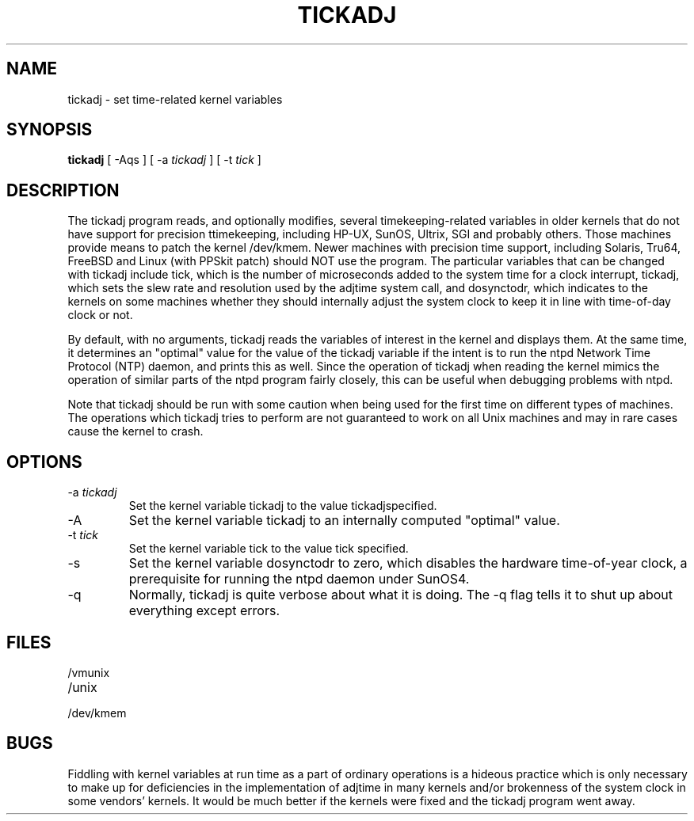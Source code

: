 .\" transcribed from ntp 4.2.2p3
.TH TICKADJ 8 "October 7, 2006" "Network Time Protocol"
.SH NAME
tickadj \- set time-related kernel variables
.SH SYNOPSIS
.B tickadj
[ -Aqs ] [ -a \fItickadj\fR ] [ -t \fItick\fR ]
.SH DESCRIPTION
The tickadj program reads, and optionally modifies, several timekeeping-related variables in older kernels that do not have support for precision ttimekeeping, including HP-UX, SunOS, Ultrix, SGI and probably others. Those machines provide means to patch the kernel /dev/kmem. Newer machines with precision time support, including Solaris, Tru64, FreeBSD and Linux (with PPSkit patch) should NOT use the program. The particular variables that can be changed with tickadj include tick, which is the number of microseconds added to the system time for a clock interrupt, tickadj, which sets the slew rate and resolution used by the adjtime system call, and dosynctodr, which indicates to the kernels on some machines whether they should internally adjust the system clock to keep it in line with time-of-day clock or not.
.PP
By default, with no arguments, tickadj reads the variables of interest in the kernel and displays them. At the same time, it determines an "optimal" value for the value of the tickadj variable if the intent is to run the ntpd Network Time Protocol (NTP) daemon, and prints this as well. Since the operation of tickadj when reading the kernel mimics the operation of similar parts of the ntpd program fairly closely, this can be useful when debugging problems with ntpd.
.PP
Note that tickadj should be run with some caution when being used for the first time on different types of machines. The operations which tickadj tries to perform are not guaranteed to work on all Unix machines and may in rare cases cause the kernel to crash.
.SH OPTIONS
.TP
-a \fItickadj\fR
Set the kernel variable tickadj to the value tickadjspecified.
.TP
-A
Set the kernel variable tickadj to an internally computed "optimal" value.
.TP
-t \fItick\fR
Set the kernel variable tick to the value tick specified.
.TP
-s
Set the kernel variable dosynctodr to zero, which disables the hardware time-of-year clock, a prerequisite for running the ntpd daemon under SunOS4.
.TP
-q
Normally, tickadj is quite verbose about what it is doing. The -q flag tells it to shut up about everything except errors.
.SH FILES
.TP
/vmunix

.TP
/unix

.TP
/dev/kmem

.SH BUGS
Fiddling with kernel variables at run time as a part of ordinary operations is a hideous practice which is only necessary to make up for deficiencies in the implementation of adjtime in many kernels and/or brokenness of the system clock in some vendors' kernels. It would be much better if the kernels were fixed and the tickadj program went away.
